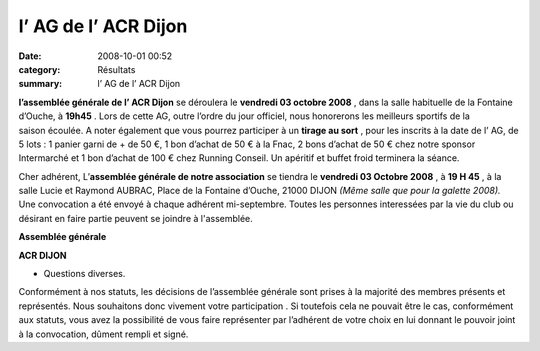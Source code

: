l’ AG de l’ ACR Dijon
=====================

:date: 2008-10-01 00:52
:category: Résultats
:summary: l’ AG de l’ ACR Dijon

**l’assemblée générale de l’ ACR Dijon**  se déroulera le **vendredi 03 octobre 2008** , dans la salle habituelle de la Fontaine d’Ouche, à **19h45** . Lors de cette AG, outre l’ordre du jour officiel, nous honorerons les meilleurs sportifs de la saison écoulée. A noter également que vous pourrez participer à un **tirage au sort** , pour les inscrits à la date de l’ AG, de 5 lots : 1 panier garni de + de 50 €, 1 bon d’achat de 50 € à la Fnac, 2 bons d’achat de 50 € chez notre sponsor Intermarché et 1 bon d’achat de 100 € chez Running Conseil. Un apéritif et buffet froid terminera la séance.


Cher adhérent, 
L’**assemblée générale de notre association**  se tiendra le **vendredi 03 Octobre 2008** , à **19 H 45** , à la salle Lucie et Raymond AUBRAC, Place de la Fontaine d’Ouche, 21000 DIJON *(Même salle que pour la galette 2008).*  Une convocation a été envoyé à chaque adhérent mi-septembre. Toutes les personnes interessées par la vie du club ou désirant en faire partie peuvent se joindre à l'assemblée.


**Assemblée générale**


**ACR DIJON**



- Questions diverses.


Conformément à nos statuts, les décisions de l’assemblée générale sont prises à la majorité des membres présents et représentés. Nous souhaitons donc vivement votre participation . Si toutefois cela ne pouvait être le cas, conformément aux statuts, vous avez la possibilité de vous faire représenter par l’adhérent de votre choix en lui donnant le pouvoir joint à la convocation, dûment rempli et signé.
